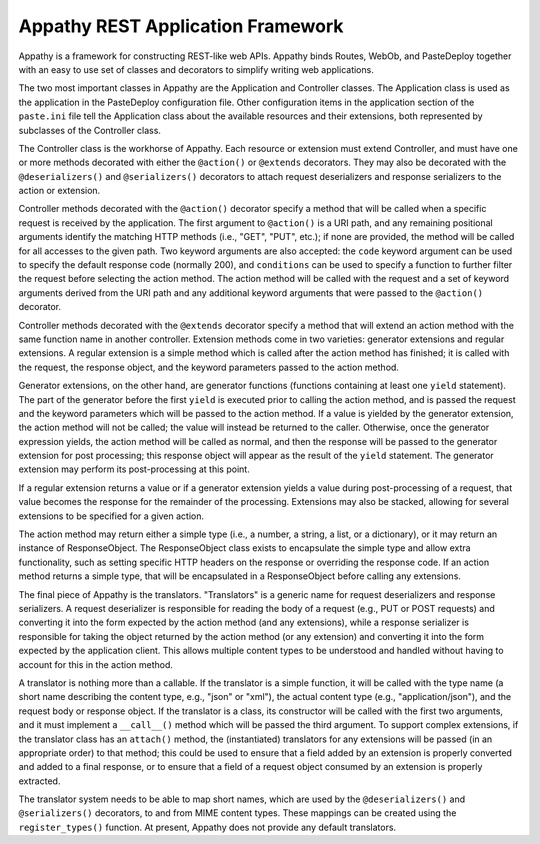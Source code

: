 ==================================
Appathy REST Application Framework
==================================

Appathy is a framework for constructing REST-like web APIs.  Appathy
binds Routes, WebOb, and PasteDeploy together with an easy to use set
of classes and decorators to simplify writing web applications.

The two most important classes in Appathy are the Application and
Controller classes.  The Application class is used as the application
in the PasteDeploy configuration file.  Other configuration items in
the application section of the ``paste.ini`` file tell the Application
class about the available resources and their extensions, both
represented by subclasses of the Controller class.

The Controller class is the workhorse of Appathy.  Each resource or
extension must extend Controller, and must have one or more methods
decorated with either the ``@action()`` or ``@extends`` decorators.
They may also be decorated with the ``@deserializers()`` and
``@serializers()`` decorators to attach request deserializers and
response serializers to the action or extension.

Controller methods decorated with the ``@action()`` decorator specify
a method that will be called when a specific request is received by
the application.  The first argument to ``@action()`` is a URI path,
and any remaining positional arguments identify the matching HTTP
methods (i.e., "GET", "PUT", etc.); if none are provided, the method
will be called for all accesses to the given path.  Two keyword
arguments are also accepted: the ``code`` keyword argument can be used
to specify the default response code (normally 200), and
``conditions`` can be used to specify a function to further filter the
request before selecting the action method.  The action method will be
called with the request and a set of keyword arguments derived from
the URI path and any additional keyword arguments that were passed to
the ``@action()`` decorator.

Controller methods decorated with the ``@extends`` decorator specify a
method that will extend an action method with the same function name
in another controller.  Extension methods come in two varieties:
generator extensions and regular extensions.  A regular extension is a
simple method which is called after the action method has finished; it
is called with the request, the response object, and the keyword
parameters passed to the action method.

Generator extensions, on the other hand, are generator functions
(functions containing at least one ``yield`` statement).  The part of
the generator before the first ``yield`` is executed prior to calling
the action method, and is passed the request and the keyword
parameters which will be passed to the action method.  If a value is
yielded by the generator extension, the action method will not be
called; the value will instead be returned to the caller.  Otherwise,
once the generator expression yields, the action method will be called
as normal, and then the response will be passed to the generator
extension for post processing; this response object will appear as the
result of the ``yield`` statement.  The generator extension may
perform its post-processing at this point.

If a regular extension returns a value or if a generator extension
yields a value during post-processing of a request, that value becomes
the response for the remainder of the processing.  Extensions may also
be stacked, allowing for several extensions to be specified for a
given action.

The action method may return either a simple type (i.e., a number, a
string, a list, or a dictionary), or it may return an instance of
ResponseObject.  The ResponseObject class exists to encapsulate the
simple type and allow extra functionality, such as setting specific
HTTP headers on the response or overriding the response code.  If an
action method returns a simple type, that will be encapsulated in a
ResponseObject before calling any extensions.

The final piece of Appathy is the translators.  "Translators" is a
generic name for request deserializers and response serializers.  A
request deserializer is responsible for reading the body of a request
(e.g., PUT or POST requests) and converting it into the form expected
by the action method (and any extensions), while a response serializer
is responsible for taking the object returned by the action method (or
any extension) and converting it into the form expected by the
application client.  This allows multiple content types to be
understood and handled without having to account for this in the
action method.

A translator is nothing more than a callable.  If the translator is a
simple function, it will be called with the type name (a short name
describing the content type, e.g., "json" or "xml"), the actual
content type (e.g., "application/json"), and the request body or
response object.  If the translator is a class, its constructor will
be called with the first two arguments, and it must implement a
``__call__()`` method which will be passed the third argument.  To
support complex extensions, if the translator class has an
``attach()`` method, the (instantiated) translators for any extensions
will be passed (in an appropriate order) to that method; this could be
used to ensure that a field added by an extension is properly
converted and added to a final response, or to ensure that a field of
a request object consumed by an extension is properly extracted.

The translator system needs to be able to map short names, which are
used by the ``@deserializers()`` and ``@serializers()`` decorators, to
and from MIME content types.  These mappings can be created using the
``register_types()`` function.  At present, Appathy does not provide
any default translators.
